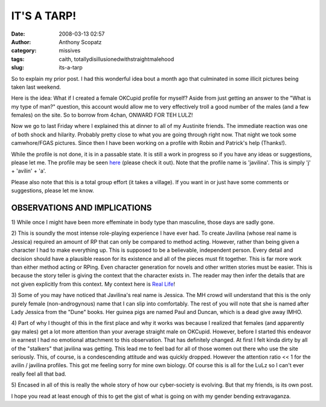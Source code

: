 IT'S A TARP!
############
:date: 2008-03-13 02:57
:author: Anthony Scopatz
:category: missives
:tags: caith, totallydisillusionedwithstraightmalehood
:slug: its-a-tarp

So to explain my prior post. I had this wonderful idea bout a month ago
that culminated in some illicit pictures being taken last weekend.

Here is the idea: What if I created a female OKCupid profile for myself?
Aside from just getting an answer to the "What is my type of man?"
question, this account would allow me to very effectively troll a good
number of the males (and a few females) on the site. So to borrow from
4chan, ONWARD FOR TEH LULZ!

Now we go to last Friday where I explained this at dinner to all of my
Austinite friends. The immediate reaction was one of both shock and
hilarity. Probably pretty close to what you are going through right now.
That night we took some camwhore/FGAS pictures. Since then I have been
working on a profile with Robin and Patrick's help (Thanks!).

While the profile is not done, it is in a passable state. It is still a
work in progress so if you have any ideas or suggestions, please let me.
The profile may be seen `here`_ (please check it out). Note that the
profile name is 'javilina'. This is simply 'j' + 'avilin' + 'a'.

Please also note that this is a total group effort (it takes a village).
If you want in or just have some comments or suggestions, please let me
know.

OBSERVATIONS AND IMPLICATIONS
-----------------------------

1) While once I might have been more effeminate in body type than
masculine, those days are sadly gone.

2) This is soundly the most intense role-playing experience I have ever
had. To create Javilina (whose real name is Jessica) required an amount
of RP that can only be compared to method acting. However, rather than
being given a character I had to make everything up. This is supposed to
be a believable, independent person. Every detail and decision should
have a plausible reason for its existence and all of the pieces must fit
together. This is far more work than either method acting or RPing. Even
character generation for novels and other written stories must be
easier. This is because the story teller is giving the context that the
character exists in. The reader may then infer the details that are not
given explicitly from this context. My context here is `Real Life`_!

3) Some of you may have noticed that Javilina's real name is Jessica.
The MH crowd will understand that this is the only purely female
(non-androgynous) name that I can slip into comfortably. The rest of you
will note that she is named after Lady Jessica from the "Dune" books.
Her guinea pigs are named Paul and Duncan, which is a dead give away
IMHO.

4) Part of why I thought of this in the first place and why it works was
because I realized that females (and apparently gay males) get a lot
more attention than your average straight male on OKCupid. However,
before I started this endeavor in earnest I had no emotional attachment
to this observation. That has definitely changed. At first I felt kinda
dirty by all of the "stalkers" that javilina was getting. This lead me
to feel bad for all of those women out there who use the site seriously.
This, of course, is a condescending attitude and was quickly dropped.
However the attention ratio << 1 for the avilin / javilina profiles.
This got me feeling sorry for mine own biology. Of course this is all
for the LuLz so I can't ever really feel all that bad.

5) Encased in all of this is really the whole story of how our
cyber-society is evolving. But that my friends, is its own post.

I hope you read at least enough of this to get the gist of what is going
on with my gender bending extravaganza.

.. _here: http://www.okcupid.com/profile?u=javilina
.. _Real Life: http://www.getafirstlife.com/
